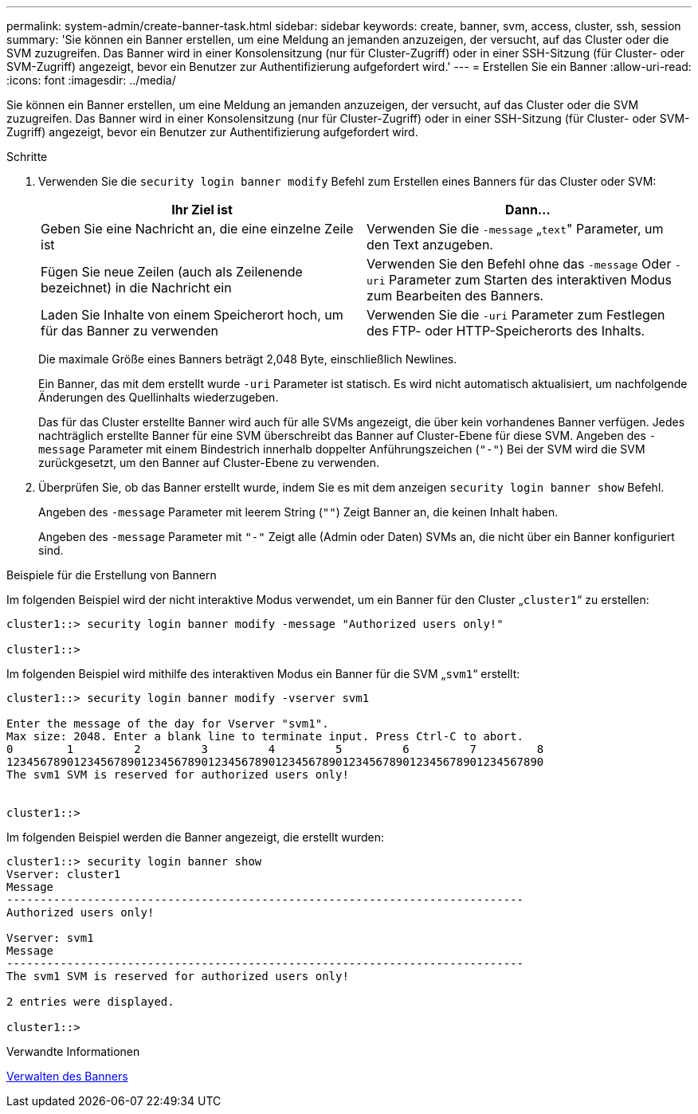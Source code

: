 ---
permalink: system-admin/create-banner-task.html 
sidebar: sidebar 
keywords: create, banner, svm, access, cluster, ssh, session 
summary: 'Sie können ein Banner erstellen, um eine Meldung an jemanden anzuzeigen, der versucht, auf das Cluster oder die SVM zuzugreifen. Das Banner wird in einer Konsolensitzung (nur für Cluster-Zugriff) oder in einer SSH-Sitzung (für Cluster- oder SVM-Zugriff) angezeigt, bevor ein Benutzer zur Authentifizierung aufgefordert wird.' 
---
= Erstellen Sie ein Banner
:allow-uri-read: 
:icons: font
:imagesdir: ../media/


[role="lead"]
Sie können ein Banner erstellen, um eine Meldung an jemanden anzuzeigen, der versucht, auf das Cluster oder die SVM zuzugreifen. Das Banner wird in einer Konsolensitzung (nur für Cluster-Zugriff) oder in einer SSH-Sitzung (für Cluster- oder SVM-Zugriff) angezeigt, bevor ein Benutzer zur Authentifizierung aufgefordert wird.

.Schritte
. Verwenden Sie die `security login banner modify` Befehl zum Erstellen eines Banners für das Cluster oder SVM:
+
|===
| Ihr Ziel ist | Dann... 


 a| 
Geben Sie eine Nachricht an, die eine einzelne Zeile ist
 a| 
Verwenden Sie die `-message` „[.code]``text``" Parameter, um den Text anzugeben.



 a| 
Fügen Sie neue Zeilen (auch als Zeilenende bezeichnet) in die Nachricht ein
 a| 
Verwenden Sie den Befehl ohne das `-message` Oder `-uri` Parameter zum Starten des interaktiven Modus zum Bearbeiten des Banners.



 a| 
Laden Sie Inhalte von einem Speicherort hoch, um für das Banner zu verwenden
 a| 
Verwenden Sie die `-uri` Parameter zum Festlegen des FTP- oder HTTP-Speicherorts des Inhalts.

|===
+
Die maximale Größe eines Banners beträgt 2,048 Byte, einschließlich Newlines.

+
Ein Banner, das mit dem erstellt wurde `-uri` Parameter ist statisch. Es wird nicht automatisch aktualisiert, um nachfolgende Änderungen des Quellinhalts wiederzugeben.

+
Das für das Cluster erstellte Banner wird auch für alle SVMs angezeigt, die über kein vorhandenes Banner verfügen. Jedes nachträglich erstellte Banner für eine SVM überschreibt das Banner auf Cluster-Ebene für diese SVM. Angeben des `-message` Parameter mit einem Bindestrich innerhalb doppelter Anführungszeichen (`"-"`) Bei der SVM wird die SVM zurückgesetzt, um den Banner auf Cluster-Ebene zu verwenden.

. Überprüfen Sie, ob das Banner erstellt wurde, indem Sie es mit dem anzeigen `security login banner show` Befehl.
+
Angeben des `-message` Parameter mit leerem String (`""`) Zeigt Banner an, die keinen Inhalt haben.

+
Angeben des `-message` Parameter mit `"-"` Zeigt alle (Admin oder Daten) SVMs an, die nicht über ein Banner konfiguriert sind.



.Beispiele für die Erstellung von Bannern
Im folgenden Beispiel wird der nicht interaktive Modus verwendet, um ein Banner für den Cluster „`cluster1`“ zu erstellen:

[listing]
----
cluster1::> security login banner modify -message "Authorized users only!"

cluster1::>
----
Im folgenden Beispiel wird mithilfe des interaktiven Modus ein Banner für die SVM „`svm1`“ erstellt:

[listing]
----
cluster1::> security login banner modify -vserver svm1

Enter the message of the day for Vserver "svm1".
Max size: 2048. Enter a blank line to terminate input. Press Ctrl-C to abort.
0        1         2         3         4         5         6         7         8
12345678901234567890123456789012345678901234567890123456789012345678901234567890
The svm1 SVM is reserved for authorized users only!


cluster1::>
----
Im folgenden Beispiel werden die Banner angezeigt, die erstellt wurden:

[listing]
----
cluster1::> security login banner show
Vserver: cluster1
Message
-----------------------------------------------------------------------------
Authorized users only!

Vserver: svm1
Message
-----------------------------------------------------------------------------
The svm1 SVM is reserved for authorized users only!

2 entries were displayed.

cluster1::>
----
.Verwandte Informationen
xref:manage-banner-reference.adoc[Verwalten des Banners]
